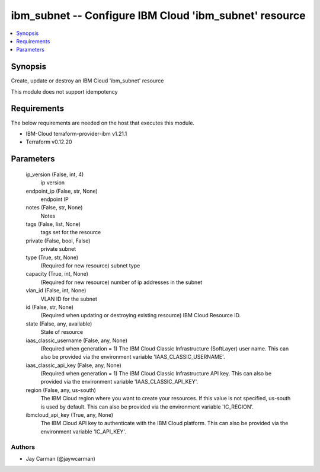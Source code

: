 
ibm_subnet -- Configure IBM Cloud 'ibm_subnet' resource
=======================================================

.. contents::
   :local:
   :depth: 1


Synopsis
--------

Create, update or destroy an IBM Cloud 'ibm_subnet' resource

This module does not support idempotency



Requirements
------------
The below requirements are needed on the host that executes this module.

- IBM-Cloud terraform-provider-ibm v1.21.1
- Terraform v0.12.20



Parameters
----------

  ip_version (False, int, 4)
    ip version


  endpoint_ip (False, str, None)
    endpoint IP


  notes (False, str, None)
    Notes


  tags (False, list, None)
    tags set for the resource


  private (False, bool, False)
    private subnet


  type (True, str, None)
    (Required for new resource) subnet type


  capacity (True, int, None)
    (Required for new resource) number of ip addresses in the subnet


  vlan_id (False, int, None)
    VLAN ID for the subnet


  id (False, str, None)
    (Required when updating or destroying existing resource) IBM Cloud Resource ID.


  state (False, any, available)
    State of resource


  iaas_classic_username (False, any, None)
    (Required when generation = 1) The IBM Cloud Classic Infrastructure (SoftLayer) user name. This can also be provided via the environment variable 'IAAS_CLASSIC_USERNAME'.


  iaas_classic_api_key (False, any, None)
    (Required when generation = 1) The IBM Cloud Classic Infrastructure API key. This can also be provided via the environment variable 'IAAS_CLASSIC_API_KEY'.


  region (False, any, us-south)
    The IBM Cloud region where you want to create your resources. If this value is not specified, us-south is used by default. This can also be provided via the environment variable 'IC_REGION'.


  ibmcloud_api_key (True, any, None)
    The IBM Cloud API key to authenticate with the IBM Cloud platform. This can also be provided via the environment variable 'IC_API_KEY'.













Authors
~~~~~~~

- Jay Carman (@jaywcarman)


